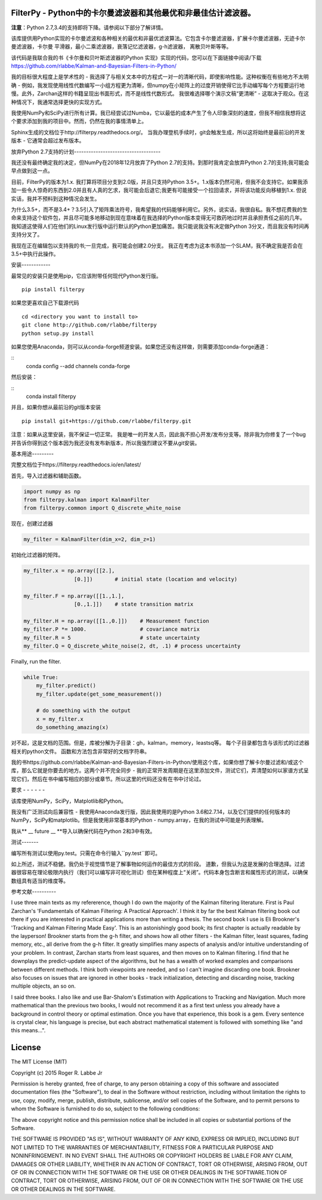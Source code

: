 FilterPy  -  Python中的卡尔曼滤波器和其他最优和非最佳估计滤波器。
-----------------------------------------------------------------------------------------

.. image:: https://img.shields.io/pypi/v/filterpy.svg
        :target: https://pypi.python.org/pypi/filterpy

**注意**：Python 2.7,3.4的支持即将下降。请参阅以下部分了解详情。

该库提供用Python实现的卡尔曼滤波和各种相关的最优和非最优滤波算法。它包含卡尔曼滤波器，扩展卡尔曼滤波器，无迹卡尔曼滤波器，卡尔曼
平滑器，最小二乘滤波器，衰落记忆滤波器，g-h滤波器，
离散贝叶斯等等。

该代码是我联合我的书《卡尔曼和贝叶斯滤波器的Python 实现》实现的代码，您可以在下面链接中阅读/下载
https://github.com/rlabbe/Kalman-and-Bayesian-Filters-in-Python/

我的目标很大程度上是学术性的 - 我选择了与相关文本中的方程式一对一的清晰代码，即使影响性能。这种权衡在有些地方不太明确 - 例如，我发现使用线性代数编写一小组方程更为清晰，但numpy在小矩阵上的过度开销使得它比手动编写每个方程要运行地慢。此外，Zarchan这样的书籍呈现出书面形式，而不是线性代数形式。
我很难选择哪个演示文稿“更清晰” - 这取决于观众。在这种情况下，我通常选择更快的实现方式。

我使用NumPy和SciPy进行所有计算。我已经尝试过Numba，它以最低的成本产生了令人印象深刻的速度，但我不相信我想将这个要求添加到我的项目中。然而，仍然在我的事情清单上。

Sphinx生成的文档位于http://filterpy.readthedocs.org/。
当我办理登机手续时，git会触发生成，所以这将始终是最前沿的开发版本 - 它通常会超过发布版本。 


放弃Python 2.7支持的计划------------------------------------

我还没有最终确定我的决定，但NumPy在2018年12月放弃了Python 2.7的支持。到那时我肯定会放弃Python 2.7的支持;我可能会早点做到这一点。

目前，FilterPy的版本为1.x. 我打算将项目分支到2.0版，并且只支持Python 3.5+。1.x版本仍然可用，但我不会支持它。如果我添加一些令人惊奇的东西到2.0并且有人真的乞求，我可能会后退它;我更有可能接受一个拉回请求，并将该功能反向移植到1.x. 但说实话，我并不预料到这种情况会发生。

为什么3.5+，而不是3.4+？3.5引入了矩阵乘法符号，我希望我的代码能够利用它。另外，说实话，我很自私。我不想花费我的生命来支持这个软件包，并且尽可能多地移动到现在意味着在我选择的Python版本变得无可救药地过时并且承担责任之前的几年。我知道这使得人们在他们的Linux发行版中运行默认的Python更加痛苦。我只能说我没有决定做Python 3分叉，而且我没有时间再支持分叉了。

我现在正在编辑包以支持我的书;一旦完成，我可能会创建2.0分支。
我正在考虑为这本书添加一个SLAM，我不确定我是否会在3.5+中执行此操作。


安装------------

最常见的安装只是使用pip，它应该附带任何现代Python发行版。

.. image:: https://img.shields.io/pypi/v/filterpy.svg
        :target: https://pypi.python.org/pypi/filterpy
        
::

    pip install filterpy

如果您更喜欢自己下载源代码

::

    cd <directory you want to install to>
    git clone http://github.com/rlabbe/filterpy
    python setup.py install

如果您使用Anaconda，则可以从conda-forge频道安装。如果您还没有这样做，则需要添加conda-forge通道：

::
    conda config --add channels conda-forge
    
然后安装：

::
    conda install filterpy
    

并且，如果你想从最前沿的git版本安装

::

    pip install git+https://github.com/rlabbe/filterpy.git

注意：如果从这里安装，我不保证一切正常。
我是唯一的开发人员，因此我不担心开发/发布分支等。除非我为你修复了一个bug并告诉你得到这个版本因为我还没有发布新版本，所以我强烈建议不要从git安装。


    

基本用途---------

完整文档位于https://filterpy.readthedocs.io/en/latest/


首先，导入过滤器和辅助函数。

.. code-block:: python

    import numpy as np
    from filterpy.kalman import KalmanFilter
    from filterpy.common import Q_discrete_white_noise

现在，创建过滤器

.. code-block:: python

    my_filter = KalmanFilter(dim_x=2, dim_z=1)


初始化过滤器的矩阵。

.. code-block:: python

    my_filter.x = np.array([[2.],
                    [0.]])       # initial state (location and velocity)

    my_filter.F = np.array([[1.,1.],
                    [0.,1.]])    # state transition matrix

    my_filter.H = np.array([[1.,0.]])    # Measurement function
    my_filter.P *= 1000.                 # covariance matrix
    my_filter.R = 5                      # state uncertainty
    my_filter.Q = Q_discrete_white_noise(2, dt, .1) # process uncertainty


Finally, run the filter.

.. code-block:: python

    while True:
        my_filter.predict()
        my_filter.update(get_some_measurement())

        # do something with the output
        x = my_filter.x
        do_something_amazing(x)

对不起，这是文档的范围。但是，库被分解为子目录：gh，kalman，memory，leastsq等。
每个子目录都包含与该形式的过滤器相关的python文件。
函数和方法包含非常好的文档字符串。

我的书https://github.com/rlabbe/Kalman-and-Bayesian-Filters-in-Python/使用这个库，如果你想了解卡尔曼过滤和/或这个库，那么它就是你要去的地方。这两个并不完全同步 - 我的正常开发周期是在这里添加文件，测试它们，弄清楚如何以家谱方式呈现它们，然后在书中编写相应的部分或章节。所以这里的代码还没有在书中讨论过。


要求  -  -  -  -  -  -

该库使用NumPy，SciPy，Matplotlib和Python。 

我没有广泛测试向后兼容性 - 我使用Anaconda发行版，因此我使用的是Python 3.6和2.7.14，以及它们提供的任何版本的NumPy，SciPy和matplotlib。但是我使用非常基本的Python  -  numpy.array，在我的测试中可能是列表理解。

我从** __ future __ **导入以确保代码在Python 2和3中有效。


测试-------

编写所有测试以使用py.test。只需在命令行输入``py.test``即可。

如上所述，测试不稳健。我仍处于视觉情节是了解事物如何运作的最佳方式的阶段。
道歉，但我认为这是发展的合理选择。过滤器很容易在理论极限内执行（我们可以编写非可视化测试）但在某种程度上“关闭”。代码本身包含断言和属性形式的测试，以确保数组具有适当的维度等。

参考文献----------

I use three main texts as my refererence, though I do own the majority
of the Kalman filtering literature. First is Paul Zarchan's
'Fundamentals of Kalman Filtering: A Practical Approach'. I think it by
far the best Kalman filtering book out there if you are interested in
practical applications more than writing a thesis. The second book I use
is Eli Brookner's 'Tracking and Kalman Filtering Made Easy'. This is an
astonishingly good book; its first chapter is actually readable by the
layperson! Brookner starts from the g-h filter, and shows how all other
filters - the Kalman filter, least squares, fading memory, etc., all
derive from the g-h filter. It greatly simplifies many aspects of
analysis and/or intuitive understanding of your problem. In contrast,
Zarchan starts from least squares, and then moves on to Kalman
filtering. I find that he downplays the predict-update aspect of the
algorithms, but he has a wealth of worked examples and comparisons
between different methods. I think both viewpoints are needed, and so I
can't imagine discarding one book. Brookner also focuses on issues that
are ignored in other books - track initialization, detecting and
discarding noise, tracking multiple objects, an so on.

I said three books. I also like and use Bar-Shalom's Estimation with
Applications to Tracking and Navigation. Much more mathematical than the
previous two books, I would not recommend it as a first text unless you
already have a background in control theory or optimal estimation. Once
you have that experience, this book is a gem. Every sentence is crystal
clear, his language is precise, but each abstract mathematical statement
is followed with something like "and this means...".


License
-------
.. image:: https://anaconda.org/rlabbe/filterpy/badges/license.svg   :target: https://anaconda.org/rlabbe/filterpy

The MIT License (MIT)

Copyright (c) 2015 Roger R. Labbe Jr

Permission is hereby granted, free of charge, to any person obtaining a copy
of this software and associated documentation files (the "Software"), to deal
in the Software without restriction, including without limitation the rights
to use, copy, modify, merge, publish, distribute, sublicense, and/or sell
copies of the Software, and to permit persons to whom the Software is
furnished to do so, subject to the following conditions:

The above copyright notice and this permission notice shall be included in
all copies or substantial portions of the Software.

THE SOFTWARE IS PROVIDED "AS IS", WITHOUT WARRANTY OF ANY KIND, EXPRESS OR
IMPLIED, INCLUDING BUT NOT LIMITED TO THE WARRANTIES OF MERCHANTABILITY,
FITNESS FOR A PARTICULAR PURPOSE AND NONINFRINGEMENT. IN NO EVENT SHALL THE
AUTHORS OR COPYRIGHT HOLDERS BE LIABLE FOR ANY CLAIM, DAMAGES OR OTHER
LIABILITY, WHETHER IN AN ACTION OF CONTRACT, TORT OR OTHERWISE, ARISING FROM,
OUT OF OR IN CONNECTION WITH THE SOFTWARE OR THE USE OR OTHER DEALINGS IN
THE SOFTWARE.TION OF CONTRACT,
TORT OR OTHERWISE, ARISING FROM, OUT OF OR IN CONNECTION WITH THE
SOFTWARE OR THE USE OR OTHER DEALINGS IN THE SOFTWARE.
